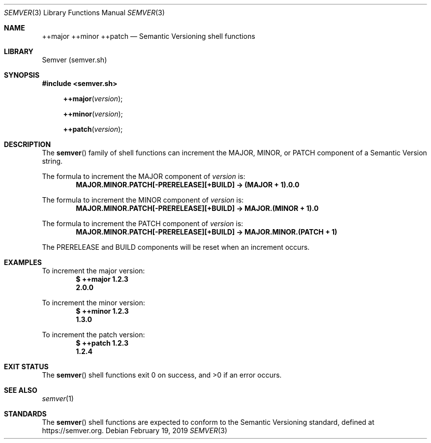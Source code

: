 .Dd February 19, 2019
.Dt SEMVER 3
.Os
.Sh NAME
.Nm ++major
.Nm ++minor
.Nm ++patch
.Nd Semantic Versioning shell functions
.Sh LIBRARY
Semver (semver.sh)
.Sh SYNOPSIS
.In semver.sh
.Fn ++major "version"
.Fn ++minor "version"
.Fn ++patch "version"
.Sh DESCRIPTION
The
.Fn semver
family of shell functions can increment the MAJOR, MINOR, or PATCH component of a Semantic Version string.
.Pp
The formula to increment the MAJOR component of
.Ar version
is:
.Dl MAJOR.MINOR.PATCH[-PRERELEASE][+BUILD] -> (MAJOR + 1).0.0
.Pp
The formula to increment the MINOR component of
.Ar version
is:
.Dl MAJOR.MINOR.PATCH[-PRERELEASE][+BUILD] -> MAJOR.(MINOR + 1).0
.Pp
The formula to increment the PATCH component of
.Ar version
is:
.Dl MAJOR.MINOR.PATCH[-PRERELEASE][+BUILD] -> MAJOR.MINOR.(PATCH + 1)
.Pp
The PRERELEASE and BUILD components will be reset when an increment occurs.
.Sh EXAMPLES
To increment the major version:
.Dl $ ++major 1.2.3
.Dl 2.0.0
.Pp
To increment the minor version:
.Dl $ ++minor 1.2.3
.Dl 1.3.0
.Pp
To increment the patch version:
.Dl $ ++patch 1.2.3
.Dl 1.2.4
.Sh EXIT STATUS
The
.Fn semver
shell functions exit 0 on success, and >0 if an error occurs.
.Sh SEE ALSO
.Xr semver 1
.Sh STANDARDS
The
.Fn semver
shell functions are expected to conform to the Semantic Versioning standard, defined at https://semver.org.
